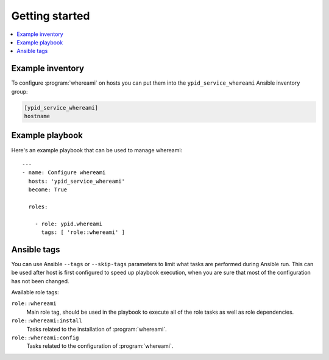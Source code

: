 Getting started
===============

.. contents::
   :local:


Example inventory
-----------------

To configure :program:`whereami` on hosts you can put them into the
``ypid_service_whereami`` Ansible inventory group:

.. code:: ini

    [ypid_service_whereami]
    hostname

Example playbook
----------------

Here's an example playbook that can be used to manage whereami::

    ---
    - name: Configure whereami
      hosts: 'ypid_service_whereami'
      become: True

      roles:

        - role: ypid.whereami
          tags: [ 'role::whereami' ]

Ansible tags
------------

You can use Ansible ``--tags`` or ``--skip-tags`` parameters to limit what
tasks are performed during Ansible run. This can be used after host is first
configured to speed up playbook execution, when you are sure that most of the
configuration has not been changed.

Available role tags:

``role::whereami``
  Main role tag, should be used in the playbook to execute all of the role
  tasks as well as role dependencies.

``role::whereami:install``
  Tasks related to the installation of :program:`whereami`.

``role::whereami:config``
  Tasks related to the configuration of :program:`whereami`.
